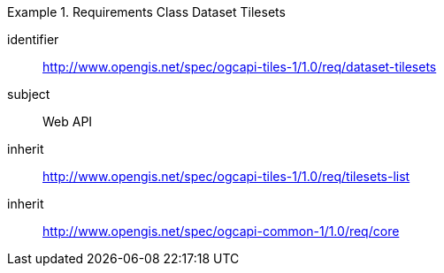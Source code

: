 [[rc_table-dataset-tilesets]]
////
[cols="1,4",width="90%"]
|===
2+|*Requirements Class*
2+|http://www.opengis.net/spec/ogcapi-tiles-1/1.0/req/dataset-tilesets
|Target type |Web API
|Dependency |http://www.opengis.net/spec/ogcapi-tiles-1/1.0/req/tilesets-list
|===
////

[requirements_class]
.Requirements Class Dataset Tilesets
====
[%metadata]
identifier:: http://www.opengis.net/spec/ogcapi-tiles-1/1.0/req/dataset-tilesets
subject:: Web API
inherit:: http://www.opengis.net/spec/ogcapi-tiles-1/1.0/req/tilesets-list
inherit:: http://www.opengis.net/spec/ogcapi-common-1/1.0/req/core
====

